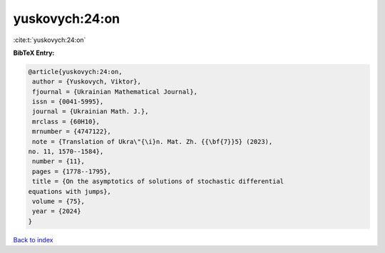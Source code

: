 yuskovych:24:on
===============

:cite:t:`yuskovych:24:on`

**BibTeX Entry:**

.. code-block:: bibtex

   @article{yuskovych:24:on,
    author = {Yuskovych, Viktor},
    fjournal = {Ukrainian Mathematical Journal},
    issn = {0041-5995},
    journal = {Ukrainian Math. J.},
    mrclass = {60H10},
    mrnumber = {4747122},
    note = {Translation of Ukra\"{\i}n. Mat. Zh. {{\bf{7}}5} (2023),
   no. 11, 1570--1584},
    number = {11},
    pages = {1778--1795},
    title = {On the asymptotics of solutions of stochastic differential
   equations with jumps},
    volume = {75},
    year = {2024}
   }

`Back to index <../By-Cite-Keys.html>`__
